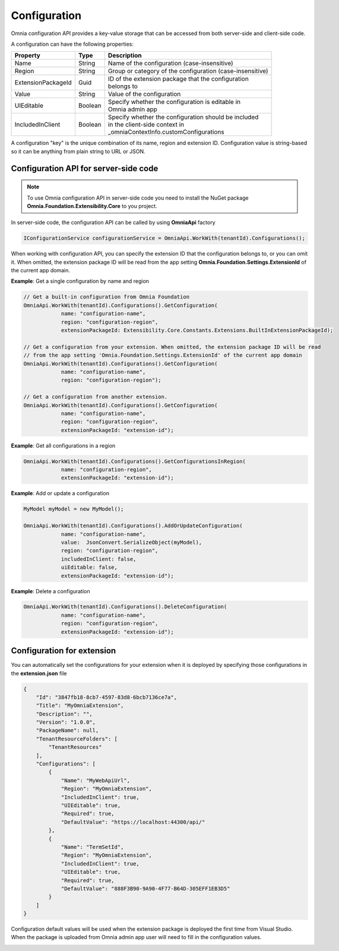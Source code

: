 Configuration
============================

Omnia configuration API provides a key-value storage that can be accessed from both server-side and client-side code. 

A configuration can have the following properties:

+--------------------+------------------------------+-------------------------------------------------------------+
| Property           | Type                         | Description                                                 |
+====================+==============================+=============================================================+
| Name               | String                       | | Name of the configuration (case-insensitive)              |
|                    |                              |                                                             |
+--------------------+------------------------------+-------------------------------------------------------------+
| Region             | String                       | | Group or category of the configuration (case-insensitive) |
|                    |                              |                                                             |
+--------------------+------------------------------+-------------------------------------------------------------+
| ExtensionPackageId | Guid                         | | ID of the extension package that the configuration        |
|                    |                              | | belongs to                                                |
+--------------------+------------------------------+-------------------------------------------------------------+
| Value              | String                       | | Value of the configuration                                |
|                    |                              |                                                             |
+--------------------+------------------------------+-------------------------------------------------------------+
| UIEditable         | Boolean                      | | Specify whether the configuration is editable in          |
|                    |                              | | Omnia admin app                                           |
|                    |                              |                                                             |
+--------------------+------------------------------+-------------------------------------------------------------+
| IncludedInClient   | Boolean                      | | Specify whether the configuration should be included      |
|                    |                              | | in the client-side context in                             |
|                    |                              | | _omniaContextInfo.customConfigurations                    |
|                    |                              |                                                             |
+--------------------+------------------------------+-------------------------------------------------------------+

A configuration "key" is the unique combination of its name, region and extension ID. Configuration value is string-based so it can be anything from plain string to URL or JSON.


Configuration API for server-side code
--------------------------------------------------

.. note:: 

    To use Omnia configuration API in server-side code you need to install the NuGet package **Omnia.Foundation.Extensibility.Core** to you project.

In server-side code, the configuration API can be called by using **OmniaApi** factory

.. code-block:: C#

    IConfigurationService configurationService = OmniaApi.WorkWith(tenantId).Configurations();

When working with configuration API, you can specify the extension ID that the configuration belongs to, or you can omit it. When omitted, the extension package ID will be read from the app setting **Omnia.Foundation.Settings.ExtensionId** of the current app domain.

**Example**: Get a single configuration by name and region

.. code-block:: C#

    // Get a built-in configuration from Omnia Foundation
    OmniaApi.WorkWith(tenantId).Configurations().GetConfiguration(
                name: "configuration-name", 
                region: "configuration-region",
                extensionPackageId: Extensibility.Core.Constants.Extensions.BuiltInExtensionPackageId);

    // Get a configuration from your extension. When omitted, the extension package ID will be read 
    // from the app setting 'Omnia.Foundation.Settings.ExtensionId' of the current app domain
    OmniaApi.WorkWith(tenantId).Configurations().GetConfiguration(
                name: "configuration-name", 
                region: "configuration-region");                    

    // Get a configuration from another extension.
    OmniaApi.WorkWith(tenantId).Configurations().GetConfiguration(
                name: "configuration-name",
                region: "configuration-region",
                extensionPackageId: "extension-id");                    

**Example**: Get all configurations in a region

.. code-block:: C#
    
    OmniaApi.WorkWith(tenantId).Configurations().GetConfigurationsInRegion(
                name: "configuration-region", 
                extensionPackageId: "extension-id");

**Example**: Add or update a configuration

.. code-block:: C#

    MyModel myModel = new MyModel();

    OmniaApi.WorkWith(tenantId).Configurations().AddOrUpdateConfiguration(
                name: "configuration-name",
                value:  JsonConvert.SerializeObject(myModel),
                region: "configuration-region", 
                includedInClient: false,
                uiEditable: false,
                extensionPackageId: "extension-id");

**Example**: Delete a configuration

.. code-block:: C#

    OmniaApi.WorkWith(tenantId).Configurations().DeleteConfiguration(
                name: "configuration-name",
                region: "configuration-region", 
                extensionPackageId: "extension-id");

Configuration for extension
--------------------------------------------------

You can automatically set the configurations for your extension when it is deployed by specifying those configurations in the **extension.json** file

.. code-block:: json

    {
        "Id": "3847fb18-8cb7-4597-83d8-6bcb7136ce7a",
        "Title": "MyOmniaExtension",
        "Description": "",
        "Version": "1.0.0",
        "PackageName": null,  
        "TenantResourceFolders": [
            "TenantResources"
        ],
        "Configurations": [
            {
                "Name": "MyWebApiUrl",
                "Region": "MyOmniaExtension",
                "IncludedInClient": true,
                "UIEditable": true,
                "Required": true,
                "DefaultValue": "https://localhost:44300/api/"
            },
            {
                "Name": "TermSetId",
                "Region": "MyOmniaExtension",
                "IncludedInClient": true,
                "UIEditable": true,
                "Required": true,
                "DefaultValue": "888F3B90-9A90-4F77-B64D-305EFF1EB3D5"
            }
        ]
    }

Configuration default values will be used when the extension package is deployed the first time from Visual Studio. When the package is uploaded from Omnia admin app user will need to fill in the configuration values.

.. image:: /images/omnia-admin-new-extension-upload-configurations.png